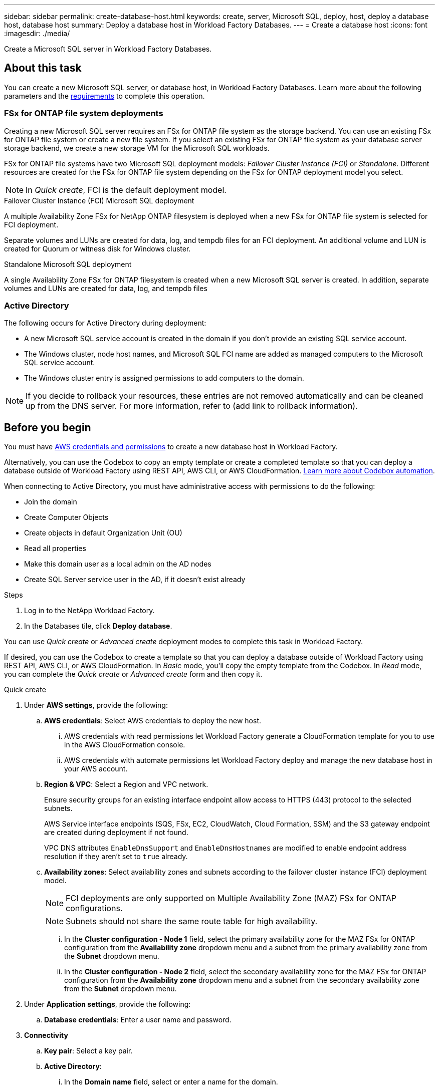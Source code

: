 ---
sidebar: sidebar
permalink: create-database-host.html
keywords: create, server, Microsoft SQL, deploy, host, deploy a database host, database host 
summary: Deploy a database host in Workload Factory Databases. 
---
= Create a database host
:icons: font
:imagesdir: ./media/

[.lead]
Create a Microsoft SQL server in Workload Factory Databases. 

== About this task
You can create a new Microsoft SQL server, or database host, in Workload Factory Databases. Learn more about the following parameters and the <<Before you begin,requirements>> to complete this operation.

=== FSx for ONTAP file system deployments
Creating a new Microsoft SQL server requires an FSx for ONTAP file system as the storage backend. You can use an existing FSx for ONTAP file system or create a new file system. If you select an existing FSx for ONTAP file system as your database server storage backend, we create a new storage VM for the Microsoft SQL workloads. 

FSx for ONTAP file systems have two Microsoft SQL deployment models: _Failover Cluster Instance (FCI)_ or _Standalone_. Different resources are created for the FSx for ONTAP file system depending on the FSx for ONTAP deployment model you select.

NOTE: In _Quick create_, FCI is the default deployment model.

.Failover Cluster Instance (FCI) Microsoft SQL deployment
A multiple Availability Zone FSx for NetApp ONTAP filesystem is deployed when a new FSx for ONTAP file system is selected for FCI deployment. 

Separate volumes and LUNs are created for data, log, and tempdb files for an FCI deployment. An additional volume and LUN is created for Quorum or witness disk for Windows cluster. 

.Standalone Microsoft SQL deployment
A single Availability Zone FSx for ONTAP filesystem is created when a new Microsoft SQL server is created. In addition, separate volumes and LUNs are created for data, log, and tempdb files

=== Active Directory
The following occurs for Active Directory during deployment: 

* A new Microsoft SQL service account is created in the domain if you don't provide an existing SQL service account.
* The Windows cluster, node host names, and Microsoft SQL FCI name are added as managed computers to the Microsoft SQL service account. 
* The Windows cluster entry is assigned permissions to add computers to the domain. 

NOTE: If you decide to rollback your resources, these entries are not removed automatically and can be cleaned up from the DNS server. For more information, refer to (add link to rollback information).

== Before you begin
You must have link:https://docs.netapp.com/us-en/workload-setup-admin/manage-credentials.html[AWS credentials and permissions^] to create a new database host in Workload Factory. 

Alternatively, you can use the Codebox to copy an empty template or create a completed template so that you can deploy a database outside of Workload Factory using REST API, AWS CLI, or AWS CloudFormation. link:https://docs.netapp.com/us-en/workload-setup-admin/codebox-automation.html[Learn more about Codebox automation^].

When connecting to Active Directory, you must have administrative access with permissions to do the following: 

* Join the domain  
* Create Computer Objects 
* Create objects in default Organization Unit (OU) 
* Read all properties 
* Make this domain user as a local admin on the AD nodes 
* Create SQL Server service user in the AD, if it doesn't exist already 

.Steps
. Log in to the NetApp Workload Factory.
. In the Databases tile, click *Deploy database*. 

You can use _Quick create_ or _Advanced create_ deployment modes to complete this task in Workload Factory.

If desired, you can use the Codebox to create a template so that you can deploy a database outside of Workload Factory using REST API, AWS CLI, or AWS CloudFormation. In _Basic_ mode, you'll copy the empty template from the Codebox. In _Read_ mode, you can complete the _Quick create_ or _Advanced create_ form and then copy it. 

[role="tabbed-block"]
====

.Quick create
-- 
. Under *AWS settings*, provide the following: 
.. *AWS credentials*: Select AWS credentials to deploy the new host. 
...	AWS credentials with read permissions let Workload Factory generate a CloudFormation template for you to use in the AWS CloudFormation console. 
...	AWS credentials with automate permissions let Workload Factory deploy and manage the new database host in your AWS account.
.. *Region & VPC*: Select a Region and VPC network. 
+
Ensure security groups for an existing interface endpoint allow access to HTTPS (443) protocol to the selected subnets. 
+
AWS Service interface endpoints (SQS, FSx, EC2, CloudWatch, Cloud Formation, SSM) and the S3 gateway endpoint are created during deployment if not found.  
+
VPC DNS attributes `EnableDnsSupport` and `EnableDnsHostnames` are modified to enable endpoint address resolution if they aren't set to `true` already.
.. *Availability zones*: Select availability zones and subnets according to the failover cluster instance (FCI) deployment model. 
+
NOTE: FCI deployments are only supported on Multiple Availability Zone (MAZ) FSx for ONTAP configurations.
+
NOTE: Subnets should not share the same route table for high availability. 

... In the *Cluster configuration - Node 1* field, select the primary availability zone for the MAZ FSx for ONTAP configuration from the *Availability zone* dropdown menu and a subnet from the primary availability zone from the *Subnet* dropdown menu. 
... In the *Cluster configuration - Node 2* field, select the secondary availability zone for the MAZ FSx for ONTAP configuration from the *Availability zone* dropdown menu and a subnet from the secondary availability zone from the *Subnet* dropdown menu. 

. Under *Application settings*, provide the following: 
.. *Database credentials*: Enter a user name and password.
. *Connectivity*
.. *Key pair*: Select a key pair.
.. *Active Directory*: 
... In the *Domain name* field, select or enter a name for the domain.
.... For AWS managed Active Directories, domain names appear in the dropdown menu. 
.... For a user-managed Active Directory, enter a name in the *Search and Add* field, and click *Add*. 
... In the *DNS address* field, enter the DNS IP address for the domain. You can add up to 3 IP addresses. 
+
For AWS managed Active Directories, the DNS IP address(es) appear in the dropdown menu.
... In the *User name* field, enter the user name for the Active Directory domain. 
... In the *Password* field, enter a password for the Active Directory domain.
. Under *Infrastructure settings*, provide the following:  
.. *FSx for ONTAP system*: You can create a new FSx for ONTAP file system or use an existing FSx for ONTAP file system. 
... *Create new FSx for ONTAP*


.. *Data drive size*: Enter the data drive capacity and select the capacity unit. 
. Summary: 
.. *Preview default*: Review the default configurations set by Quick create. To finish the file system creation process, click *Create*.
+ 
Alternatively, if you want to change any of these default settings now, create the file system with Advanced create. 
.. *Estimated cost*: Provides an estimate of charges that you might incur if you deployed the resources shown. 

--

.Advanced create
--
. For *Deployment model*,  select *Failover cluster instance* or *Single instance*.
. Under *AWS settings*, provide the following: 
.. *AWS credentials*: Select AWS credentials to deploy the new host. 
... AWS credentials with read permissions let Workload Factory generate a CloudFormation template for you to use in the AWS CloudFormation console. 
... AWS credentials with automate permissions let Workload Factory deploy and manage the new database host in your AWS account.
.. *Region & VPC*: Select a Region and VPC network. 
+
Ensure security groups for an existing interface endpoint allow access to HTTPS (443) protocol to the selected subnets. 
+
AWS Service interface endpoints (SQS, FSx, EC2, CloudWatch, Cloud Formation, SSM) and S3 gateway endpoint are created during deployment if not found.  
+
VPC DNS attributes (`EnableDnsSupport`` and `EnableDnsHostnames``) are modified to enable resolve endpoint address resolution if not set to true already. 

.. *Availability zones*: Select availability zones and subnets according to the deployment model you selected.
+
NOTE: FCI deployments are only supported on Multiple Availability Zone (MAZ) FSx for ONTAP configurations. 
+ 
NOTE: Subnets should not share the same route table for high availability. 
+
For standalone deployments::: 
... In the *Cluster configuration - Node 1* field, select an availability zone from the *Availability zone* from the dropdown menu and a subnet from the *Subnet* dropdown menu. 
+
For FCI deployments::: 
... In the *Cluster configuration - Node 1* field, select the primary availability zone for the MAZ FSx for ONTAP configuration from the *Availability zone* dropdown menu and a subnet from the primary availability zone from the *Subnet* dropdown menu. 
... In the *Cluster configuration - Node 2* field, select the secondary availability zone for the MAZ FSx for ONTAP configuration from the *Availability zone* dropdown menu and a subnet from the secondary availability zone from the *Subnet* dropdown menu. 

.. *Security group*: – Look in the stage environment
+
As part of deployment three security groups get attached to the SQL nodes (EC2 instances). 
+
1. A workload security group is created to allow ports and protocols required for the SQL and Windows cluster communication on nodes. 
+
2. In case of AWS managed Active Directory, the SG attached to the directory service will be automatically added to the SQL nodes, to allow communication with the AD.  
+
3. In case of existing FSx for ONTAP file system, the security group associated with it is added automatically to the SQL nodes which allows communication to the file system. When a new FSx for ONTAP system is created, a new security group is created for the FSx file system and the same security group also gets attached to SQL nodes.
+
You can select an additional security groups that allows traffic from your existing host farm/Windows clients. These additional security groups are when selecting user-managed Active Directory. The security group should allow communication to this domain from the subnets where EC2 instances for SQL are configured. 

. Under *Application settings*, provide the following: 
.. *Operating system*: Choose *Windows server 2016* or *Windows server 2019*. 
. *Database edition*: Choose *SQL Server Standard Edition* or *SQL Server Enterprise Edition*. 
. *Database version*: Select *SQL Server 2016* or *SQL Server 2019*.
. *SQL Server install type*: Select the SQL Server install type.
.. License included AMI: Select the SQL Server AMI from the dropdown.
..	Use custom AMI – Look in the stage environment
. *Database name*: Enter the database cluster name.
. *Database credentials*: Enter a user name and password.
. Under *Connectivity*, provide the following:
.. *Key pair*: Select a key pair.
.. *Active Directory*: Provide the following Active Directory details: 

... In the *Domain name* field, select or enter a name for the domain.
.... For AWS managed Active Directories, domain names appear in the dropdown menu. 
.... For a user-managed Active Directory, enter a name in the *Search and Add* field, and click *Add*. 
... In the *DNS address* field, enter the DNS IP address for the domain. You can add up to 3 IP addresses. 
+
For AWS managed Active Directories, the DNS IP address(es) appear in the dropdown menu.
... In the *User name* field, enter the user name for the Active Directory domain. 
... In the *Password* field, enter a password for the Active Directory domain.
. Under *Infrastructure settings*, provide the following:  
.. *DB Instance type*: Select the DB instance type from the dropdown. 
.. *FSx for ONTAP system*: Look in the stage environment
.. *Data drive size*: Enter the data drive capacity and select the capacity unit. 
.. *Provisioned IOPS*: Select *Automatic* or *User-provisioned*.
.. *Throughput capacity*: Select the throughput capacity from the dropdown.
+
In certain regions, you may select 4 GBps throughput capacity. If you selects 4 GBps, the SSD capacity must be ? (ask Nithin).
.. *Encryption*: Select a key from your account or a key from another account. You must enter the encryption key ARN from another account. 
.. *Tags*: Optionally, you can add up to 40 tags. 
.. *Simple Notification Service*: Optional - look at the stage environment
... Select to enable the Simple Notification Service. 
... Select an ARN from the dropdown.
.. *CloudWatch monitoring*: Optional. Select to enable CloudWatch monitoring.
+
We recommend enabling CloudWatch for debugging in case of failure. The events which appear in the CloudFormation console are high-level and do not specify the root cause. All detailed logs are saved in the `C:\cfn\logs` folder in the EC2 instances.
+
In CloudWatch, a Log group is created with the name of the stack and log stream for every validation node and SQL node that appear under it (under what?). This (what?) will show progress script wise and helps understand at which step the deployment failed with the exception message. 

.. *Resource rollback*: Optional. Select to enable Resource rollback.
+
If you roll back your resources, all resources created during deployment are cleaned up/removed (?) with the exception of Active Directory and DNS resources. 

. Summary
.. *Estimated cost*: Provides an estimate of charges that you might incur if you deployed the resources shown. 

--


====

